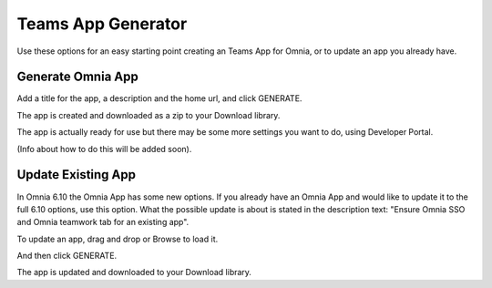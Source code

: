 Teams App Generator
=====================================

Use these options for an easy starting point creating an Teams App for Omnia, or to update an app you already have.

.. image:: teams-app-generator.png

Generate Omnia App
**********************
Add a title for the app, a description and the home url, and click GENERATE.

The app is created and downloaded as a zip to your Download library.

The app is actually ready for use but there may be some more settings you want to do, using Developer Portal.

(Info about how to do this will be added soon).

Update Existing App
***********************
In Omnia 6.10 the Omnia App has some new options. If you already have an Omnia App and would like to update it to the full 6.10 options, use this option. What the possible update is about is stated in the description text: "Ensure Omnia SSO and Omnia teamwork tab for an existing app".

To update an app, drag and drop or Browse to load it.

.. image:: teams-app-generator-update.png

And then click GENERATE.

.. image:: teams-app-generator-update-generate.png

The app is updated and downloaded to your Download library.

